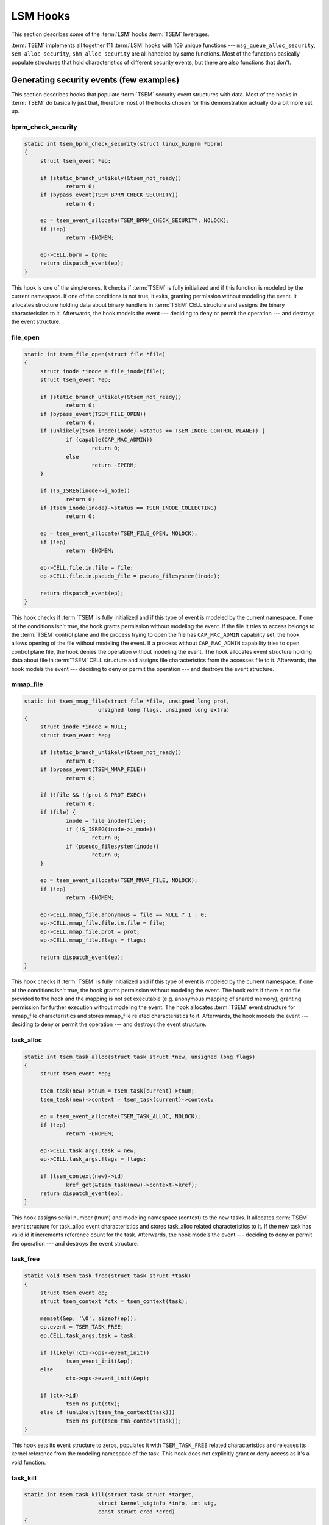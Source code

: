 
LSM Hooks
=========

.. _tsem_hooks:


This section describes some of the :term:`LSM` hooks :term:`TSEM` leverages.

:term:`TSEM` implements all together 111 :term:`LSM` hooks with 109 unique
functions --- ``msg_queue_alloc_security``, ``sem_alloc_security``,
``shm_alloc_security`` are all handeled by same functions. Most of the functions
basically populate structures that hold characteristics of different security
events, but there are also functions that don't.


Generating security events (few examples)
-----------------------------------------

This section describes hooks that populate :term:`TSEM` security event
structures with data. Most of the hooks in :term:`TSEM` do basically just that,
therefore most of the hooks chosen for this demonstration actually do a bit more
set up.

bprm_check_security
~~~~~~~~~~~~~~~~~~~

.. code-block:: c

   static int tsem_bprm_check_security(struct linux_binprm *bprm)
   {
   	struct tsem_event *ep;
   
   	if (static_branch_unlikely(&tsem_not_ready))
   		return 0;
   	if (bypass_event(TSEM_BPRM_CHECK_SECURITY))
   		return 0;
   
   	ep = tsem_event_allocate(TSEM_BPRM_CHECK_SECURITY, NOLOCK);
   	if (!ep)
   		return -ENOMEM;
   
   	ep->CELL.bprm = bprm;
   	return dispatch_event(ep);
   }

This hook is one of the simple ones. It checks if :term:`TSEM` is fully
initialized and if this function is modeled by the current namespace. If one
of the conditions is not true, it exits, granting permission without modeling
the event. It allocates structure holding data about binary handlers in
:term:`TSEM` CELL structure and assigns the binary characteristics to it.
Afterwards, the hook models the event --- deciding to deny or permit the
operation --- and destroys the event structure.


file_open
~~~~~~~~~

.. code-block:: c

   static int tsem_file_open(struct file *file)
   {
   	struct inode *inode = file_inode(file);
   	struct tsem_event *ep;
   
   	if (static_branch_unlikely(&tsem_not_ready))
   		return 0;
   	if (bypass_event(TSEM_FILE_OPEN))
   		return 0;
   	if (unlikely(tsem_inode(inode)->status == TSEM_INODE_CONTROL_PLANE)) {
   		if (capable(CAP_MAC_ADMIN))
   			return 0;
   		else
   			return -EPERM;
   	}
   
   	if (!S_ISREG(inode->i_mode))
   		return 0;
   	if (tsem_inode(inode)->status == TSEM_INODE_COLLECTING)
   		return 0;
   
   	ep = tsem_event_allocate(TSEM_FILE_OPEN, NOLOCK);
   	if (!ep)
   		return -ENOMEM;
   
   	ep->CELL.file.in.file = file;
   	ep->CELL.file.in.pseudo_file = pseudo_filesystem(inode);
   
   	return dispatch_event(ep);
   }

This hook checks if :term:`TSEM` is fully initialized and if this type of event
is modeled by the current namespace. If one of the conditions isn't true, the
hook grants permission without modeling the event. If the file it tries to
access belongs to the :term:`TSEM` control plane and the process trying to open
the file has ``CAP_MAC_ADMIN`` capability set, the hook allows opening of the
file without modeling the event. If a process without ``CAP_MAC_ADMIN``
capability tries to open control plane file, the hook denies the operation
without modeling the event. The hook allocates event structure holding data
about file in :term:`TSEM` CELL structure and assigns file characteristics from
the accesses file to it. Afterwards, the hook models the event --- deciding to
deny or permit the operation --- and destroys the event structure.


mmap_file
~~~~~~~~~

.. code-block:: c

   static int tsem_mmap_file(struct file *file, unsigned long prot,
   			  unsigned long flags, unsigned long extra)
   {
   	struct inode *inode = NULL;
   	struct tsem_event *ep;
   
   	if (static_branch_unlikely(&tsem_not_ready))
   		return 0;
   	if (bypass_event(TSEM_MMAP_FILE))
   		return 0;
   
   	if (!file && !(prot & PROT_EXEC))
   		return 0;
   	if (file) {
   		inode = file_inode(file);
   		if (!S_ISREG(inode->i_mode))
   			return 0;
   		if (pseudo_filesystem(inode))
   			return 0;
   	}
   
   	ep = tsem_event_allocate(TSEM_MMAP_FILE, NOLOCK);
   	if (!ep)
   		return -ENOMEM;
   
   	ep->CELL.mmap_file.anonymous = file == NULL ? 1 : 0;
   	ep->CELL.mmap_file.file.in.file = file;
   	ep->CELL.mmap_file.prot = prot;
   	ep->CELL.mmap_file.flags = flags;
   
   	return dispatch_event(ep);
   }

This hook checks if :term:`TSEM` is fully initialized and if this type of event
is modeled by the current namespace. If one of the conditions isn't true, the
hook grants permission without modeling the event. The hook exits if there
is no file provided to the hook and the mapping is not set executable (e.g.
anonymous mapping of shared memory), granting permission for further execution
without modeling the event. The hook allocates :term:`TSEM` event structure
for mmap_file characteristics and stores mmap_file related characteristics to
it. Afterwards, the hook models the event --- deciding to deny or permit the
operation --- and destroys the event structure. 

task_alloc
~~~~~~~~~~

.. code-block:: c

   static int tsem_task_alloc(struct task_struct *new, unsigned long flags)
   {
   	struct tsem_event *ep;
   
   	tsem_task(new)->tnum = tsem_task(current)->tnum;
   	tsem_task(new)->context = tsem_task(current)->context;
   
   	ep = tsem_event_allocate(TSEM_TASK_ALLOC, NOLOCK);
   	if (!ep)
   		return -ENOMEM;
   
   	ep->CELL.task_args.task = new;
   	ep->CELL.task_args.flags = flags;
   
   	if (tsem_context(new)->id)
   		kref_get(&tsem_task(new)->context->kref);
   	return dispatch_event(ep);
   }

This hook assigns serial number (tnum) and modeling namespace (context) to the
new tasks. It allocates :term:`TSEM` event structure for task_alloc event
characteristics and stores task_alloc related characteristics to it. If the new
task has valid id it increments reference count for the task. Afterwards, the
hook models the event --- deciding to deny or permit the operation --- and
destroys the event structure. 


task_free
~~~~~~~~~

.. code-block:: c

   static void tsem_task_free(struct task_struct *task)
   {
   	struct tsem_event ep;
   	struct tsem_context *ctx = tsem_context(task);
   
   	memset(&ep, '\0', sizeof(ep));
   	ep.event = TSEM_TASK_FREE;
   	ep.CELL.task_args.task = task;
   
   	if (likely(!ctx->ops->event_init))
   		tsem_event_init(&ep);
   	else
   		ctx->ops->event_init(&ep);
   
   	if (ctx->id)
   		tsem_ns_put(ctx);
   	else if (unlikely(tsem_tma_context(task)))
   		tsem_ns_put(tsem_tma_context(task));
   }

This hook sets its event structure to zeros, populates it with
``TSEM_TASK_FREE`` related characteristics and releases its kernel reference
from the modeling namespace of the task. This hook does not explicitly grant or
deny access as it's a void function.


task_kill
~~~~~~~~~

.. code-block:: c

   static int tsem_task_kill(struct task_struct *target,
   			  struct kernel_siginfo *info, int sig,
   			  const struct cred *cred)
   {
   	bool cross_model;
   	struct tsem_event *ep;
   	struct tsem_context *src_ctx = tsem_context(current);
   	struct tsem_context *tgt_ctx = tsem_context(target);
   
   	if (bypass_event(TSEM_TASK_KILL))
   		return 0;
   
   	cross_model = src_ctx->id != tgt_ctx->id;
   
   	if (info != SEND_SIG_NOINFO && SI_FROMKERNEL(info))
   		return 0;
   	if (sig == SIGURG)
   		return 0;
   	if (!capable(CAP_MAC_ADMIN) &&
   	    has_capability_noaudit(target, CAP_MAC_ADMIN))
   		return -EPERM;
   	if (!capable(CAP_MAC_ADMIN) && cross_model)
   		return -EPERM;
   
   	ep = tsem_event_allocate(TSEM_TASK_KILL, LOCK);
   	if (!ep)
   		return -ENOMEM;
   
   	ep->CELL.task_kill.signal = sig;
   	ep->CELL.task_kill.cross_model = cross_model;
   	memcpy(ep->CELL.task_kill.target, tsem_task(target)->task_id,
   	       tsem_digestsize());
   
   	return dispatch_event(ep);
   }

This hook acquires namespace context for current task (the one sending the kill
signal ) and target task (the one that is to be killed). If ``task_kill`` isn't
modeled by the current namespace, the kill signal originates from kernel or it's
urgent signal, the hook exits, granting permission without modeling the event.
If the task initiating the killing doesn't have ``CAP_MAC_ADMIN`` and the target
task does or if the task initiating the killing doesn't have ``CAP_MAC_ADMIN``
and the kill signal is sent to task from another modeling namespace, it returns
permission denied, without modeling the event. The hook allocates :term:`TSEM`
event structure holding data about ``task_kill``, populates it with task kill
characteristics and models the event --- deciding to grant or deny permission
--- and destroys the event structure.


Not generating security events
------------------------------

The following hooks don't do any modeling related operations and don't
grant/deny permissions. They only manage structures needed for proper
functioning of :term:`TSEM` :term:`LSM`.

.. _inode_alloc_security_r:

inode_alloc_security
~~~~~~~~~~~~~~~~~~~~

.. code-block:: c

   static int tsem_inode_alloc_security(struct inode *inode)
   {
       struct tsem_inode *tsip = tsem_inode(inode);

       mutex_init(&tsip->digest_mutex);
       INIT_LIST_HEAD(&tsip->digest_list);

       mutex_init(&tsip->create_mutex);
       INIT_LIST_HEAD(&tsip->create_list);

       mutex_init(&tsip->instance_mutex);
       INIT_LIST_HEAD(&tsip->instance_list);

       return 0;
   }

This hook initializes linked lists holding structures with: 
   - digests calculated for the inode
   - information about inodes created under a directory
   - task identities that have created inodes under a directory


inode_init_security
~~~~~~~~~~~~~~~~~~~

.. code-block:: c

   static int tsem_inode_init_security(struct inode *inode, struct inode *dir,
   				    const struct qstr *qstr,
   				    struct xattr *xattrs, int *xattr_count)
   {
   	u8 *owner = tsem_task(current)->task_id;
   	struct tsem_inode *tsip = tsem_inode(inode);
   	struct tsem_inode_instance *entry, *retn = NULL;
   
   	mutex_lock(&tsem_inode(dir)->create_mutex);
   	list_for_each_entry(entry, &tsem_inode(dir)->create_list, list) {
   		if (!memcmp(entry->owner, owner, tsem_digestsize()) &&
   		    !strcmp(qstr->name, entry->pathname)) {
   			retn = entry;
   			break;
   		}
   	}
   
   	if (retn) {
   		tsip->backing = ERR_PTR(-ENOENT);
   		tsip->created = true;
   		tsip->creator = retn->creator;
   		tsip->instance = retn->instance;
   		memcpy(tsip->owner, retn->owner, tsem_digestsize());
   
   		list_del(&retn->list);
   		__putname(retn->pathname);
   		kfree(retn);
   	}
   	mutex_unlock(&tsem_inode(dir)->create_mutex);
   
   	return -EOPNOTSUPP;
   }

This hook searches in the directory parent directory of the inode that is meant
to have its security related data initialized. If found the hook initializes the
tsem_inode structure with :term:`TSEM` security related credentials of the
current task.


inode_free_security
~~~~~~~~~~~~~~~~~~~

.. code-block:: c

   static void tsem_inode_free_security(struct inode *inode)
   {
   	struct tsem_inode_instance *owner, *tmp_owner;
   	struct tsem_inode_digest *digest, *tmp_digest;
   	struct tsem_inode_entry *entry, *tmp_entry;
   	struct tsem_context *ctx = tsem_context(current);
   
   	mutex_lock(&ctx->inode_mutex);
   	list_for_each_entry_safe(entry, tmp_entry, &ctx->inode_list, list) {
   		if (entry->tsip == tsem_inode(inode)) {
   			list_del(&entry->list);
   			_release_inode_instances(ctx->id, entry->tsip);
   			kfree(entry);
   		}
   	}
   	mutex_unlock(&ctx->inode_mutex);
   
   	list_for_each_entry_safe(digest, tmp_digest,
   				 &tsem_inode(inode)->digest_list, list) {
   		list_del(&digest->list);
   		kfree(digest->name);
   		kfree(digest);
   	}
   
   	list_for_each_entry_safe(owner, tmp_owner,
   				 &tsem_inode(inode)->create_list, list) {
   		list_del(&owner->list);
   		kfree(owner);
   	}
   
   	list_for_each_entry_safe(owner, tmp_owner,
   				 &tsem_inode(inode)->instance_list, list) {
   		list_del(&owner->list);
   		kfree(owner);
   	}
   }

This hook clears data in the three lists that :ref:`inode_alloc_security
<inode_alloc_security_r>` initializes.

.. note::
   The data in those lists get filled in hooks that didn't get covered by this
   page. :ref:`inode_alloc_security <inode_alloc_security_r>` only initializes
   the lists.

Managed by same function
~~~~~~~~~~~~~~~~~~~~~~~~

The tsem_ipc_alloc hook gets mapped to three different :term:`LSM` hooks.

msg_queue_alloc_security, sem_alloc_security, shm_alloc_security
;;;;;;;;;;;;;;;;;;;;;;;;;;;;;;;;;;;;;;;;;;;;;;;;;;;;;;;;;;;;;;;;

.. code-block:: c

   static int tsem_ipc_alloc(struct kern_ipc_perm *kipc)
   {
   	struct tsem_ipc *tipc = tsem_ipc(kipc);
   
   	memcpy(tipc->owner, tsem_task(current)->task_id, tsem_digestsize());
   	return 0;
   }

This hook assigns id of the task that created the :term:`IPC` resource to the
tsem_ipc structure of the resource. Data in this structure is important for
modeling of hooks that utilize the resource.


